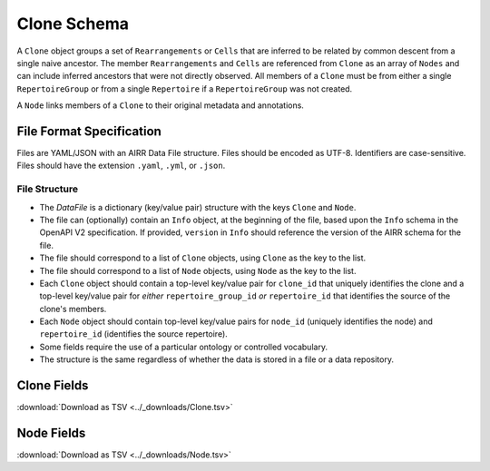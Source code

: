 .. _CloneSchema:

Clone Schema
============================================

A ``Clone`` object groups a set of ``Rearrangements`` or ``Cells`` that are
inferred to be related by common descent from a single naive ancestor. The
member ``Rearrangements`` and ``Cells`` are referenced from ``Clone`` as an
array of ``Nodes`` and can include inferred ancestors that were not directly
observed. All members of a ``Clone`` must be from either a single 
``RepertoireGroup`` or from a single ``Repertoire`` if a ``RepertoireGroup``
was not created.

A ``Node`` links members of a ``Clone`` to their original metadata and 
annotations.

File Format Specification
-------------------------

Files are YAML/JSON with an AIRR Data File structure. Files should be
encoded as UTF-8. Identifiers are case-sensitive. Files should have the
extension ``.yaml``, ``.yml``, or ``.json``.

File Structure
~~~~~~~~~~~~~~

+ The `DataFile` is a dictionary (key/value pair) structure with the keys ``Clone`` and ``Node``.

+ The file can (optionally) contain an ``Info`` object, at the beginning of the file, based upon the ``Info`` schema in the OpenAPI V2 specification. If provided, ``version`` in ``Info`` should reference the version of the AIRR schema for the file.

+ The file should correspond to a list of ``Clone`` objects, using ``Clone`` as the key to the list.

+ The file should correspond to a list of ``Node`` objects, using ``Node`` as the key to the list.

+ Each ``Clone`` object should contain a top-level key/value pair for ``clone_id`` that uniquely identifies the clone and a top-level key/value pair for *either* ``repertoire_group_id`` *or* ``repertoire_id`` that identifies the source of the clone's members.

+ Each ``Node`` object should contain top-level key/value pairs for ``node_id`` (uniquely identifies the node) and ``repertoire_id`` (identifies the source repertoire).

+ Some fields require the use of a particular ontology or controlled vocabulary.

+ The structure is the same regardless of whether the data is stored in a file or a data repository.
.. _CloneFields:

Clone Fields
------------------------------

:download:`Download as TSV <../_downloads/Clone.tsv>`

.. list-table::
    :widths: 20, 15, 15, 50
    :header-rows: 1

    * - Name
      - Type
      - Attributes
      - Definition
    {%- for field in Clone_schema %}
    * - ``{{ field.Name }}``
      - {{ field.Type }}
      - {{ field.Attributes }}
      - {{ field.Definition | trim }}
    {%- endfor %}

.. _NodeFields:

Node Fields
------------------------------

:download:`Download as TSV <../_downloads/Node.tsv>`

.. list-table::
    :widths: 20, 15, 15, 50
    :header-rows: 1

    * - Name
      - Type
      - Attributes
      - Definition
    {%- for field in Node_schema %}
    * - ``{{ field.Name }}``
      - {{ field.Type }}
      - {{ field.Attributes }}
      - {{ field.Definition | trim }}
    {%- endfor %}
